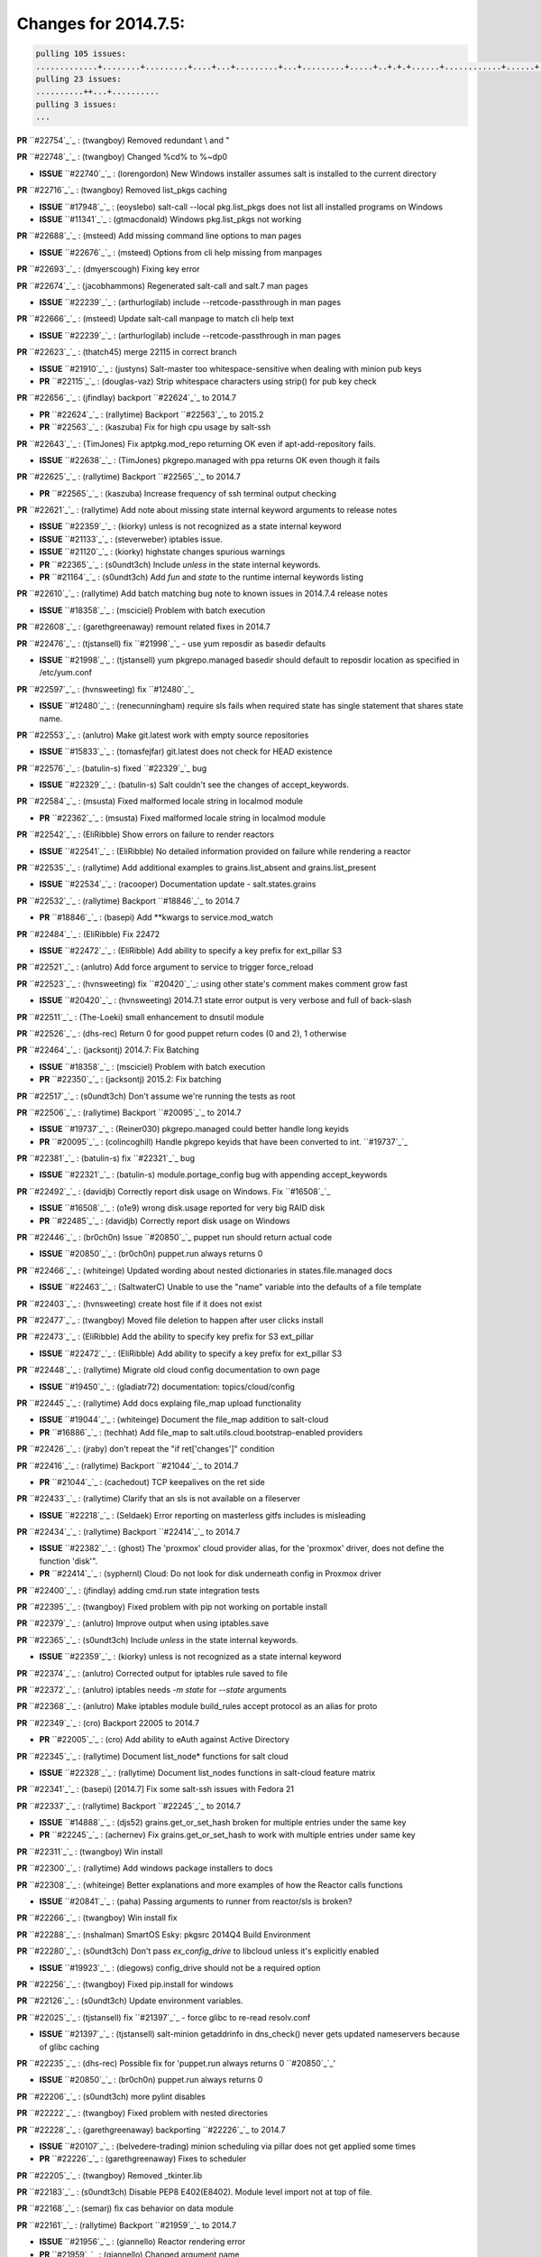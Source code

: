 Changes for 2014.7.5:
=====================

.. code-block:: bash

  pulling 105 issues:
  .............+........+.........+....+...+.........+...+.........+.....+..+.+.+......+............+......+.+.+.+..+....+..++.+..
  pulling 23 issues:
  ..........++...+..........
  pulling 3 issues:
  ...


**PR** ``#22754`_`_ : (twangboy) Removed redundant \\ and " 


**PR** ``#22748`_`_ : (twangboy) Changed %cd% to %~dp0 

- **ISSUE** ``#22740`_`_ : (lorengordon) New Windows installer assumes salt is installed to the current directory 

**PR** ``#22716`_`_ : (twangboy) Removed list_pkgs caching 

- **ISSUE** ``#17948`_`_ : (eoyslebo) salt-call --local  pkg.list_pkgs does not list all installed programs on Windows 
- **ISSUE** ``#11341`_`_ : (gtmacdonald) Windows pkg.list_pkgs not working 

**PR** ``#22688`_`_ : (msteed) Add missing command line options to man pages 

- **ISSUE** ``#22676`_`_ : (msteed) Options from cli help missing from manpages 

**PR** ``#22693`_`_ : (dmyerscough) Fixing key error 



**PR** ``#22674`_`_ : (jacobhammons) Regenerated salt-call and salt.7 man pages 

- **ISSUE** ``#22239`_`_ : (arthurlogilab) include --retcode-passthrough in man pages 

**PR** ``#22666`_`_ : (msteed) Update salt-call manpage to match cli help text 

- **ISSUE** ``#22239`_`_ : (arthurlogilab) include --retcode-passthrough in man pages 

**PR** ``#22623`_`_ : (thatch45) merge 22115 in correct branch 

- **ISSUE** ``#21910`_`_ : (justyns) Salt-master too whitespace-sensitive when dealing with minion pub keys 
- **PR** ``#22115`_`_ : (douglas-vaz) Strip whitespace characters using strip() for pub key check 

**PR** ``#22656`_`_ : (jfindlay) backport ``#22624`_`_ to 2014.7 

- **PR** ``#22624`_`_ : (rallytime) Backport ``#22563`_`_ to 2015.2 
- **PR** ``#22563`_`_ : (kaszuba) Fix for high cpu usage by salt-ssh 

**PR** ``#22643`_`_ : (TimJones) Fix aptpkg.mod_repo returning OK even if apt-add-repository fails. 

- **ISSUE** ``#22638`_`_ : (TimJones) pkgrepo.managed with ppa returns OK even though it fails 

**PR** ``#22625`_`_ : (rallytime) Backport ``#22565`_`_ to 2014.7 

- **PR** ``#22565`_`_ : (kaszuba) Increase frequency of ssh terminal output checking 

**PR** ``#22621`_`_ : (rallytime) Add note about missing state internal keyword arguments to release notes 


- **ISSUE** ``#22359`_`_ : (kiorky) unless is not recognized as a state internal keyword 
- **ISSUE** ``#21133`_`_ : (steverweber) iptables issue. 

- **ISSUE** ``#21120`_`_ : (kiorky) highstate changes spurious warnings 
- **PR** ``#22365`_`_ : (s0undt3ch) Include `unless` in the state internal keywords. 
- **PR** ``#21164`_`_ : (s0undt3ch) Add `fun` and `state` to the runtime internal keywords listing 

**PR** ``#22610`_`_ : (rallytime) Add batch matching bug note to known issues in 2014.7.4 release notes 

- **ISSUE** ``#18358`_`_ : (msciciel) Problem with batch execution 

**PR** ``#22608`_`_ : (garethgreenaway) remount related fixes in 2014.7 


**PR** ``#22476`_`_ : (tjstansell) fix ``#21998`_`_ - use yum reposdir as basedir defaults 

- **ISSUE** ``#21998`_`_ : (tjstansell) yum pkgrepo.managed basedir should default to reposdir location as specified in /etc/yum.conf 

**PR** ``#22597`_`_ : (hvnsweeting) fix ``#12480`_`_ 

- **ISSUE** ``#12480`_`_ : (renecunningham) require sls fails when required state has single statement that shares state name. 

**PR** ``#22553`_`_ : (anlutro) Make git.latest work with empty source repositories 

- **ISSUE** ``#15833`_`_ : (tomasfejfar) git.latest does not check for HEAD existence 

**PR** ``#22576`_`_ : (batulin-s) fixed ``#22329`_`_ bug 

- **ISSUE** ``#22329`_`_ : (batulin-s) Salt couldn't see the changes of accept_keywords. 

**PR** ``#22584`_`_ : (msusta) Fixed malformed locale string in localmod module 

- **PR** ``#22362`_`_ : (msusta) Fixed malformed locale string in localmod module 

**PR** ``#22542`_`_ : (EliRibble) Show errors on failure to render reactors 

- **ISSUE** ``#22541`_`_ : (EliRibble) No detailed information provided on failure while rendering a reactor 

**PR** ``#22535`_`_ : (rallytime) Add additional examples to grains.list_absent and grains.list_present 

- **ISSUE** ``#22534`_`_ : (racooper) Documentation update - salt.states.grains 

**PR** ``#22532`_`_ : (rallytime) Backport ``#18846`_`_ to 2014.7 

- **PR** ``#18846`_`_ : (basepi) Add **kwargs to service.mod_watch 

**PR** ``#22484`_`_ : (EliRibble) Fix 22472 

- **ISSUE** ``#22472`_`_ : (EliRibble) Add ability to specify a key prefix for ext_pillar S3 

**PR** ``#22521`_`_ : (anlutro) Add force argument to service to trigger force_reload 


**PR** ``#22523`_`_ : (hvnsweeting) fix ``#20420`_`_: using other state's comment makes comment grow fast 

- **ISSUE** ``#20420`_`_ : (hvnsweeting) 2014.7.1 state error output is very verbose and full of back-slash 

**PR** ``#22511`_`_ : (The-Loeki) small enhancement to dnsutil module 


**PR** ``#22526`_`_ : (dhs-rec) Return 0 for good puppet return codes (0 and 2), 1 otherwise 


**PR** ``#22464`_`_ : (jacksontj) 2014.7: Fix Batching 

- **ISSUE** ``#18358`_`_ : (msciciel) Problem with batch execution 
- **PR** ``#22350`_`_ : (jacksontj) 2015.2: Fix batching 

**PR** ``#22517`_`_ : (s0undt3ch) Don't assume we're running the tests as root 


**PR** ``#22506`_`_ : (rallytime) Backport ``#20095`_`_ to 2014.7 

- **ISSUE** ``#19737`_`_ : (Reiner030) pkgrepo.managed could better handle long keyids 
- **PR** ``#20095`_`_ : (colincoghill) Handle pkgrepo keyids that have been converted to int.  ``#19737`_`_ 

**PR** ``#22381`_`_ : (batulin-s) fix ``#22321`_`_ bug 

- **ISSUE** ``#22321`_`_ : (batulin-s) module.portage_config bug with appending accept_keywords 

**PR** ``#22492`_`_ : (davidjb) Correctly report disk usage on Windows. Fix ``#16508`_`_ 

- **ISSUE** ``#16508`_`_ : (o1e9) wrong disk.usage reported for very big RAID disk 
- **PR** ``#22485`_`_ : (davidjb) Correctly report disk usage on Windows 

**PR** ``#22446`_`_ : (br0ch0n) Issue ``#20850`_`_ puppet run should return actual code 

- **ISSUE** ``#20850`_`_ : (br0ch0n) puppet.run always returns 0 

**PR** ``#22466`_`_ : (whiteinge) Updated wording about nested dictionaries in states.file.managed docs 

- **ISSUE** ``#22463`_`_ : (SaltwaterC) Unable to use the "name" variable into the defaults of a file template 

**PR** ``#22403`_`_ : (hvnsweeting) create host file if it does not exist 


**PR** ``#22477`_`_ : (twangboy) Moved file deletion to happen after user clicks install 


**PR** ``#22473`_`_ : (EliRibble) Add the ability to specify key prefix for S3 ext_pillar 

- **ISSUE** ``#22472`_`_ : (EliRibble) Add ability to specify a key prefix for ext_pillar S3 

**PR** ``#22448`_`_ : (rallytime) Migrate old cloud config documentation to own page 

- **ISSUE** ``#19450`_`_ : (gladiatr72) documentation: topics/cloud/config 

**PR** ``#22445`_`_ : (rallytime) Add docs explaing file_map upload functionality 

- **ISSUE** ``#19044`_`_ : (whiteinge) Document the file_map addition to salt-cloud 
- **PR** ``#16886`_`_ : (techhat) Add file_map to salt.utils.cloud.bootstrap-enabled providers 

**PR** ``#22426`_`_ : (jraby) don't repeat the "if ret['changes']" condition 


**PR** ``#22416`_`_ : (rallytime) Backport ``#21044`_`_ to 2014.7 

- **PR** ``#21044`_`_ : (cachedout) TCP keepalives on the ret side 

**PR** ``#22433`_`_ : (rallytime) Clarify that an sls is not available on a fileserver 

- **ISSUE** ``#22218`_`_ : (Seldaek) Error reporting on masterless gitfs includes is misleading 

**PR** ``#22434`_`_ : (rallytime) Backport ``#22414`_`_ to 2014.7 

- **ISSUE** ``#22382`_`_ : (ghost) The 'proxmox' cloud provider alias, for the 'proxmox' driver, does not define the function 'disk'".  
- **PR** ``#22414`_`_ : (syphernl) Cloud: Do not look for disk underneath config in Proxmox driver 

**PR** ``#22400`_`_ : (jfindlay) adding cmd.run state integration tests 


**PR** ``#22395`_`_ : (twangboy) Fixed problem with pip not working on portable install 


**PR** ``#22379`_`_ : (anlutro) Improve output when using iptables.save 


**PR** ``#22365`_`_ : (s0undt3ch) Include `unless` in the state internal keywords. 

- **ISSUE** ``#22359`_`_ : (kiorky) unless is not recognized as a state internal keyword 

**PR** ``#22374`_`_ : (anlutro) Corrected output for iptables rule saved to file 


**PR** ``#22372`_`_ : (anlutro) iptables needs `-m state` for `--state` arguments 


**PR** ``#22368`_`_ : (anlutro) Make iptables module build_rules accept protocol as an alias for proto 



**PR** ``#22349`_`_ : (cro) Backport 22005 to 2014.7 

- **PR** ``#22005`_`_ : (cro) Add ability to eAuth against Active Directory 

**PR** ``#22345`_`_ : (rallytime) Document list_node* functions for salt cloud 

- **ISSUE** ``#22328`_`_ : (rallytime) Document list_nodes functions in salt-cloud feature matrix 

**PR** ``#22341`_`_ : (basepi) [2014.7] Fix some salt-ssh issues with Fedora 21 


**PR** ``#22337`_`_ : (rallytime) Backport ``#22245`_`_ to 2014.7 

- **ISSUE** ``#14888`_`_ : (djs52) grains.get_or_set_hash  broken for multiple entries under the same key 
- **PR** ``#22245`_`_ : (achernev) Fix grains.get_or_set_hash to work with multiple entries under same key 

**PR** ``#22311`_`_ : (twangboy) Win install 


**PR** ``#22300`_`_ : (rallytime) Add windows package installers to docs 


**PR** ``#22308`_`_ : (whiteinge) Better explanations and more examples of how the Reactor calls functions 


- **ISSUE** ``#20841`_`_ : (paha) Passing arguments to runner from reactor/sls is broken? 

**PR** ``#22266`_`_ : (twangboy) Win install fix 


**PR** ``#22288`_`_ : (nshalman) SmartOS Esky: pkgsrc 2014Q4 Build Environment 



**PR** ``#22280`_`_ : (s0undt3ch) Don't pass `ex_config_drive` to libcloud unless it's explicitly enabled 

- **ISSUE** ``#19923`_`_ : (diegows) config_drive should not be a required option 

**PR** ``#22256`_`_ : (twangboy) Fixed pip.install for windows 


**PR** ``#22126`_`_ : (s0undt3ch) Update environment variables. 


**PR** ``#22025`_`_ : (tjstansell) fix ``#21397`_`_ - force glibc to re-read resolv.conf 

- **ISSUE** ``#21397`_`_ : (tjstansell) salt-minion getaddrinfo in dns_check() never gets updated nameservers because of glibc caching 

**PR** ``#22235`_`_ : (dhs-rec) Possible fix for 'puppet.run always returns 0 ``#20850`_`_' 

- **ISSUE** ``#20850`_`_ : (br0ch0n) puppet.run always returns 0 

**PR** ``#22206`_`_ : (s0undt3ch) more pylint disables 


**PR** ``#22222`_`_ : (twangboy) Fixed problem with nested directories 



**PR** ``#22228`_`_ : (garethgreenaway) backporting ``#22226`_`_ to 2014.7 


- **ISSUE** ``#20107`_`_ : (belvedere-trading) minion scheduling via pillar does not get applied some times 
- **PR** ``#22226`_`_ : (garethgreenaway) Fixes to scheduler 


**PR** ``#22205`_`_ : (twangboy) Removed _tkinter.lib 


**PR** ``#22183`_`_ : (s0undt3ch) Disable PEP8 E402(E8402). Module level import not at top of file. 


**PR** ``#22168`_`_ : (semarj) fix cas behavior on data module 


**PR** ``#22161`_`_ : (rallytime) Backport ``#21959`_`_ to 2014.7 

- **ISSUE** ``#21956`_`_ : (giannello) Reactor rendering error 
- **PR** ``#21959`_`_ : (giannello) Changed argument name 

**PR** ``#22160`_`_ : (rallytime) Backport ``#22134`_`_ to 2014.7 

- **ISSUE** ``#9960`_`_ : (jeteokeeffe) salt virt.query errors out 
- **PR** ``#22134`_`_ : (zboody) Fixes ``#9960`_`_ 

**PR** ``#22156`_`_ : (amendlik) Fix arguments passed to chef-solo command 

- **ISSUE** ``#21997`_`_ : (scaissie) chef.solo IndexError: list index out of range 

**PR** ``#22121`_`_ : (tjstansell) fix ``#20841`_`_: add sls name from reactor 

- **ISSUE** ``#20841`_`_ : (paha) Passing arguments to runner from reactor/sls is broken? 

**PR** ``#22122`_`_ : (tjstansell) backport ``#20166`_`_ to 2014.7 

- **PR** ``#20166`_`_ : (cachedout) Catch all exceptions in reactor 


.. _`#11341`: https://github.com/saltstack/salt/issues/11341
.. _`#12480`: https://github.com/saltstack/salt/issues/12480
.. _`#14888`: https://github.com/saltstack/salt/issues/14888
.. _`#15833`: https://github.com/saltstack/salt/issues/15833
.. _`#16508`: https://github.com/saltstack/salt/issues/16508
.. _`#16886`: https://github.com/saltstack/salt/issues/16886
.. _`#17948`: https://github.com/saltstack/salt/issues/17948
.. _`#18358`: https://github.com/saltstack/salt/issues/18358
.. _`#18846`: https://github.com/saltstack/salt/issues/18846
.. _`#19044`: https://github.com/saltstack/salt/issues/19044
.. _`#19450`: https://github.com/saltstack/salt/issues/19450
.. _`#19737`: https://github.com/saltstack/salt/issues/19737
.. _`#19923`: https://github.com/saltstack/salt/issues/19923
.. _`#20095`: https://github.com/saltstack/salt/issues/20095
.. _`#20107`: https://github.com/saltstack/salt/issues/20107
.. _`#20166`: https://github.com/saltstack/salt/issues/20166
.. _`#20420`: https://github.com/saltstack/salt/issues/20420
.. _`#20841`: https://github.com/saltstack/salt/issues/20841
.. _`#20850`: https://github.com/saltstack/salt/issues/20850
.. _`#21044`: https://github.com/saltstack/salt/issues/21044
.. _`#21120`: https://github.com/saltstack/salt/issues/21120
.. _`#21133`: https://github.com/saltstack/salt/issues/21133
.. _`#21164`: https://github.com/saltstack/salt/issues/21164
.. _`#21397`: https://github.com/saltstack/salt/issues/21397
.. _`#21910`: https://github.com/saltstack/salt/issues/21910
.. _`#21956`: https://github.com/saltstack/salt/issues/21956
.. _`#21959`: https://github.com/saltstack/salt/issues/21959
.. _`#21997`: https://github.com/saltstack/salt/issues/21997
.. _`#21998`: https://github.com/saltstack/salt/issues/21998
.. _`#22005`: https://github.com/saltstack/salt/issues/22005
.. _`#22025`: https://github.com/saltstack/salt/issues/22025
.. _`#22115`: https://github.com/saltstack/salt/issues/22115
.. _`#22121`: https://github.com/saltstack/salt/issues/22121
.. _`#22122`: https://github.com/saltstack/salt/issues/22122
.. _`#22126`: https://github.com/saltstack/salt/issues/22126
.. _`#22134`: https://github.com/saltstack/salt/issues/22134
.. _`#22156`: https://github.com/saltstack/salt/issues/22156
.. _`#22160`: https://github.com/saltstack/salt/issues/22160
.. _`#22161`: https://github.com/saltstack/salt/issues/22161
.. _`#22168`: https://github.com/saltstack/salt/issues/22168
.. _`#22183`: https://github.com/saltstack/salt/issues/22183
.. _`#22205`: https://github.com/saltstack/salt/issues/22205
.. _`#22206`: https://github.com/saltstack/salt/issues/22206
.. _`#22218`: https://github.com/saltstack/salt/issues/22218
.. _`#22222`: https://github.com/saltstack/salt/issues/22222
.. _`#22226`: https://github.com/saltstack/salt/issues/22226
.. _`#22228`: https://github.com/saltstack/salt/issues/22228
.. _`#22235`: https://github.com/saltstack/salt/issues/22235
.. _`#22239`: https://github.com/saltstack/salt/issues/22239
.. _`#22245`: https://github.com/saltstack/salt/issues/22245
.. _`#22256`: https://github.com/saltstack/salt/issues/22256
.. _`#22266`: https://github.com/saltstack/salt/issues/22266
.. _`#22280`: https://github.com/saltstack/salt/issues/22280
.. _`#22288`: https://github.com/saltstack/salt/issues/22288
.. _`#22300`: https://github.com/saltstack/salt/issues/22300
.. _`#22308`: https://github.com/saltstack/salt/issues/22308
.. _`#22311`: https://github.com/saltstack/salt/issues/22311
.. _`#22321`: https://github.com/saltstack/salt/issues/22321
.. _`#22328`: https://github.com/saltstack/salt/issues/22328
.. _`#22329`: https://github.com/saltstack/salt/issues/22329
.. _`#22337`: https://github.com/saltstack/salt/issues/22337
.. _`#22341`: https://github.com/saltstack/salt/issues/22341
.. _`#22345`: https://github.com/saltstack/salt/issues/22345
.. _`#22349`: https://github.com/saltstack/salt/issues/22349
.. _`#22350`: https://github.com/saltstack/salt/issues/22350
.. _`#22359`: https://github.com/saltstack/salt/issues/22359
.. _`#22362`: https://github.com/saltstack/salt/issues/22362
.. _`#22365`: https://github.com/saltstack/salt/issues/22365
.. _`#22368`: https://github.com/saltstack/salt/issues/22368
.. _`#22372`: https://github.com/saltstack/salt/issues/22372
.. _`#22374`: https://github.com/saltstack/salt/issues/22374
.. _`#22379`: https://github.com/saltstack/salt/issues/22379
.. _`#22381`: https://github.com/saltstack/salt/issues/22381
.. _`#22382`: https://github.com/saltstack/salt/issues/22382
.. _`#22395`: https://github.com/saltstack/salt/issues/22395
.. _`#22400`: https://github.com/saltstack/salt/issues/22400
.. _`#22403`: https://github.com/saltstack/salt/issues/22403
.. _`#22414`: https://github.com/saltstack/salt/issues/22414
.. _`#22416`: https://github.com/saltstack/salt/issues/22416
.. _`#22426`: https://github.com/saltstack/salt/issues/22426
.. _`#22433`: https://github.com/saltstack/salt/issues/22433
.. _`#22434`: https://github.com/saltstack/salt/issues/22434
.. _`#22445`: https://github.com/saltstack/salt/issues/22445
.. _`#22446`: https://github.com/saltstack/salt/issues/22446
.. _`#22448`: https://github.com/saltstack/salt/issues/22448
.. _`#22463`: https://github.com/saltstack/salt/issues/22463
.. _`#22464`: https://github.com/saltstack/salt/issues/22464
.. _`#22466`: https://github.com/saltstack/salt/issues/22466
.. _`#22472`: https://github.com/saltstack/salt/issues/22472
.. _`#22473`: https://github.com/saltstack/salt/issues/22473
.. _`#22476`: https://github.com/saltstack/salt/issues/22476
.. _`#22477`: https://github.com/saltstack/salt/issues/22477
.. _`#22484`: https://github.com/saltstack/salt/issues/22484
.. _`#22485`: https://github.com/saltstack/salt/issues/22485
.. _`#22492`: https://github.com/saltstack/salt/issues/22492
.. _`#22506`: https://github.com/saltstack/salt/issues/22506
.. _`#22511`: https://github.com/saltstack/salt/issues/22511
.. _`#22517`: https://github.com/saltstack/salt/issues/22517
.. _`#22521`: https://github.com/saltstack/salt/issues/22521
.. _`#22523`: https://github.com/saltstack/salt/issues/22523
.. _`#22526`: https://github.com/saltstack/salt/issues/22526
.. _`#22532`: https://github.com/saltstack/salt/issues/22532
.. _`#22534`: https://github.com/saltstack/salt/issues/22534
.. _`#22535`: https://github.com/saltstack/salt/issues/22535
.. _`#22541`: https://github.com/saltstack/salt/issues/22541
.. _`#22542`: https://github.com/saltstack/salt/issues/22542
.. _`#22553`: https://github.com/saltstack/salt/issues/22553
.. _`#22563`: https://github.com/saltstack/salt/issues/22563
.. _`#22565`: https://github.com/saltstack/salt/issues/22565
.. _`#22576`: https://github.com/saltstack/salt/issues/22576
.. _`#22584`: https://github.com/saltstack/salt/issues/22584
.. _`#22597`: https://github.com/saltstack/salt/issues/22597
.. _`#22608`: https://github.com/saltstack/salt/issues/22608
.. _`#22610`: https://github.com/saltstack/salt/issues/22610
.. _`#22621`: https://github.com/saltstack/salt/issues/22621
.. _`#22623`: https://github.com/saltstack/salt/issues/22623
.. _`#22624`: https://github.com/saltstack/salt/issues/22624
.. _`#22625`: https://github.com/saltstack/salt/issues/22625
.. _`#22638`: https://github.com/saltstack/salt/issues/22638
.. _`#22643`: https://github.com/saltstack/salt/issues/22643
.. _`#22656`: https://github.com/saltstack/salt/issues/22656
.. _`#22666`: https://github.com/saltstack/salt/issues/22666
.. _`#22674`: https://github.com/saltstack/salt/issues/22674
.. _`#22676`: https://github.com/saltstack/salt/issues/22676
.. _`#22688`: https://github.com/saltstack/salt/issues/22688
.. _`#22693`: https://github.com/saltstack/salt/issues/22693
.. _`#22716`: https://github.com/saltstack/salt/issues/22716
.. _`#22740`: https://github.com/saltstack/salt/issues/22740
.. _`#22748`: https://github.com/saltstack/salt/issues/22748
.. _`#22754`: https://github.com/saltstack/salt/issues/22754
.. _`#9960`: https://github.com/saltstack/salt/issues/9960
.. _`bp-18846`: https://github.com/saltstack/salt/issues/18846
.. _`bp-20095`: https://github.com/saltstack/salt/issues/20095
.. _`bp-20166`: https://github.com/saltstack/salt/issues/20166
.. _`bp-21044`: https://github.com/saltstack/salt/issues/21044
.. _`bp-21959`: https://github.com/saltstack/salt/issues/21959
.. _`bp-22005`: https://github.com/saltstack/salt/issues/22005
.. _`bp-22134`: https://github.com/saltstack/salt/issues/22134
.. _`bp-22245`: https://github.com/saltstack/salt/issues/22245
.. _`bp-22362`: https://github.com/saltstack/salt/issues/22362
.. _`bp-22414`: https://github.com/saltstack/salt/issues/22414
.. _`bp-22565`: https://github.com/saltstack/salt/issues/22565
.. _`bp-22624`: https://github.com/saltstack/salt/issues/22624
.. _`fix-19044`: https://github.com/saltstack/salt/issues/19044
.. _`fix-20841`: https://github.com/saltstack/salt/issues/20841
.. _`fix-21397`: https://github.com/saltstack/salt/issues/21397
.. _`fix-21998`: https://github.com/saltstack/salt/issues/21998
.. _`fix-22218`: https://github.com/saltstack/salt/issues/22218
.. _`fix-22472`: https://github.com/saltstack/salt/issues/22472
.. _`fix-22534`: https://github.com/saltstack/salt/issues/22534
.. _`fix-22541`: https://github.com/saltstack/salt/issues/22541
